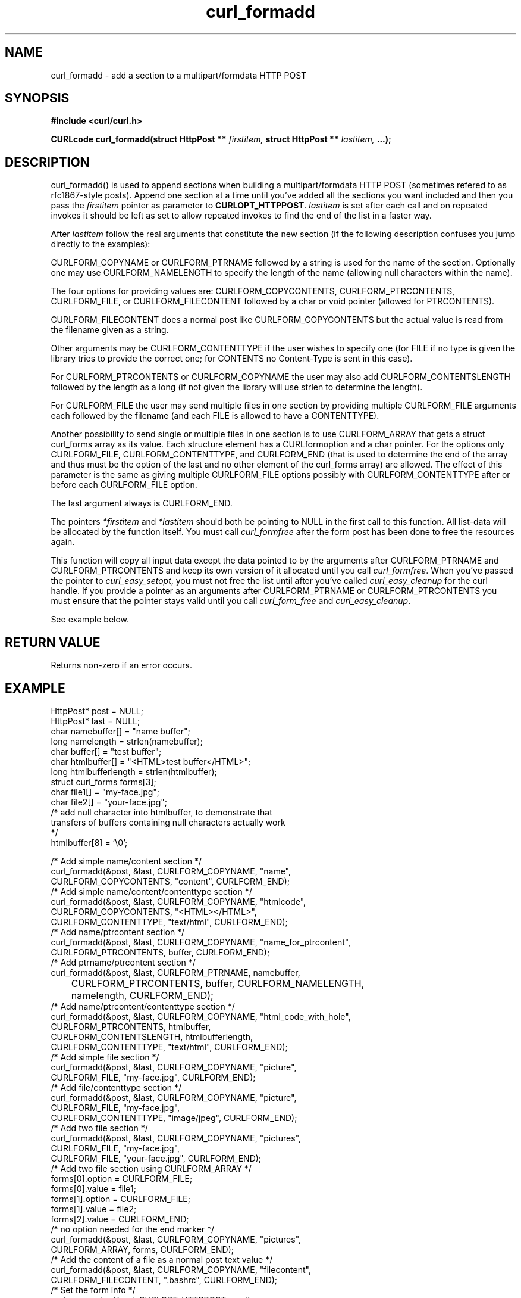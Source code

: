 .\" You can view this file with:
.\" nroff -man [file]
.\" $Id$
.\"
.TH curl_formadd 3 "27 August 2001" "libcurl 7.9" "libcurl Manual"
.SH NAME
curl_formadd - add a section to a multipart/formdata HTTP POST
.SH SYNOPSIS
.B #include <curl/curl.h>
.sp
.BI "CURLcode curl_formadd(struct HttpPost ** " firstitem,
.BI "struct HttpPost ** " lastitem, " ...);"
.ad
.SH DESCRIPTION
curl_formadd() is used to append sections when building a multipart/formdata
HTTP POST (sometimes refered to as rfc1867-style posts). Append one section at
a time until you've added all the sections you want included and then you pass
the \fIfirstitem\fP pointer as parameter to \fBCURLOPT_HTTPPOST\fP.
\fIlastitem\fP is set after each call and on repeated invokes it should be
left as set to allow repeated invokes to find the end of the list in a faster
way.

After \fIlastitem\fP follow the real arguments that constitute the
new section (if the following description confuses you jump directly
to the examples):

CURLFORM_COPYNAME or CURLFORM_PTRNAME followed by a string is used for
the name of the section. Optionally one may use CURLFORM_NAMELENGTH to
specify the length of the name (allowing null characters within the name).

The four options for providing values are: CURLFORM_COPYCONTENTS,
CURLFORM_PTRCONTENTS, CURLFORM_FILE, or CURLFORM_FILECONTENT followed
by a char or void pointer (allowed for PTRCONTENTS).

CURLFORM_FILECONTENT does a normal post like CURLFORM_COPYCONTENTS but
the actual value is read from the filename given as a string.

Other arguments may be CURLFORM_CONTENTTYPE if the
user wishes to specify one (for FILE if no type is given the library
tries to provide the correct one; for CONTENTS no Content-Type is sent
in this case).

For CURLFORM_PTRCONTENTS or CURLFORM_COPYNAME the user may also add
CURLFORM_CONTENTSLENGTH followed by the length as a long (if not given
the library will use strlen to determine the length).

For CURLFORM_FILE the user may send multiple files in one section by
providing multiple CURLFORM_FILE arguments each followed by the filename
(and each FILE is allowed to have a CONTENTTYPE).

Another possibility to send single or multiple files in one section is
to use CURLFORM_ARRAY that gets a struct curl_forms array as its
value. Each structure element has a CURLformoption and a char
pointer. For the options only CURLFORM_FILE, CURLFORM_CONTENTTYPE, and
CURLFORM_END (that is used to determine the end of the array and thus
must be the option of the last and no other element of the curl_forms
array) are allowed. The effect of this parameter is the same as giving
multiple CURLFORM_FILE options possibly with CURLFORM_CONTENTTYPE
after or before each CURLFORM_FILE option.

The last argument always is CURLFORM_END.

The pointers \fI*firstitem\fP and \fI*lastitem\fP should both be pointing to
NULL in the first call to this function. All list-data will be allocated by
the function itself. You must call \fIcurl_formfree\fP after the form post has
been done to free the resources again.

This function will copy all input data except the data pointed to by
the arguments after CURLFORM_PTRNAME and CURLFORM_PTRCONTENTS and keep
its own version of it allocated until you call \fIcurl_formfree\fP. When
you've passed the pointer to \fIcurl_easy_setopt\fP, you must not free
the list until after you've called \fIcurl_easy_cleanup\fP for the
curl handle. If you provide a pointer as an arguments after
CURLFORM_PTRNAME or CURLFORM_PTRCONTENTS you must ensure that the pointer
stays valid until you call \fIcurl_form_free\fP and \fIcurl_easy_cleanup\fP.

See example below.
.SH RETURN VALUE
Returns non-zero if an error occurs.
.SH EXAMPLE
.nf

 HttpPost* post = NULL;
 HttpPost* last = NULL;
 char namebuffer[] = "name buffer";
 long namelength = strlen(namebuffer);
 char buffer[] = "test buffer";
 char htmlbuffer[] = "<HTML>test buffer</HTML>";
 long htmlbufferlength = strlen(htmlbuffer);
 struct curl_forms forms[3];
 char file1[] = "my-face.jpg";
 char file2[] = "your-face.jpg";
 /* add null character into htmlbuffer, to demonstrate that
    transfers of buffers containing null characters actually work
 */
 htmlbuffer[8] = '\\0';

 /* Add simple name/content section */
 curl_formadd(&post, &last, CURLFORM_COPYNAME, "name",
              CURLFORM_COPYCONTENTS, "content", CURLFORM_END); 
 /* Add simple name/content/contenttype section */
 curl_formadd(&post, &last, CURLFORM_COPYNAME, "htmlcode",
              CURLFORM_COPYCONTENTS, "<HTML></HTML>",
              CURLFORM_CONTENTTYPE, "text/html", CURLFORM_END);
 /* Add name/ptrcontent section */
 curl_formadd(&post, &last, CURLFORM_COPYNAME, "name_for_ptrcontent",
              CURLFORM_PTRCONTENTS, buffer, CURLFORM_END);
 /* Add ptrname/ptrcontent section */
 curl_formadd(&post, &last, CURLFORM_PTRNAME, namebuffer,
	      CURLFORM_PTRCONTENTS, buffer, CURLFORM_NAMELENGTH,
	      namelength, CURLFORM_END);
 /* Add name/ptrcontent/contenttype section */
 curl_formadd(&post, &last, CURLFORM_COPYNAME, "html_code_with_hole",
              CURLFORM_PTRCONTENTS, htmlbuffer,
              CURLFORM_CONTENTSLENGTH, htmlbufferlength,
              CURLFORM_CONTENTTYPE, "text/html", CURLFORM_END);
 /* Add simple file section */
 curl_formadd(&post, &last, CURLFORM_COPYNAME, "picture",
              CURLFORM_FILE, "my-face.jpg", CURLFORM_END);
 /* Add file/contenttype section */
 curl_formadd(&post, &last, CURLFORM_COPYNAME, "picture",
              CURLFORM_FILE, "my-face.jpg",
              CURLFORM_CONTENTTYPE, "image/jpeg", CURLFORM_END);
 /* Add two file section */
 curl_formadd(&post, &last, CURLFORM_COPYNAME, "pictures",
              CURLFORM_FILE, "my-face.jpg",
              CURLFORM_FILE, "your-face.jpg", CURLFORM_END);
 /* Add two file section using CURLFORM_ARRAY */
 forms[0].option = CURLFORM_FILE;
 forms[0].value  = file1;
 forms[1].option = CURLFORM_FILE;
 forms[1].value  = file2;
 forms[2].value  = CURLFORM_END;
 /* no option needed for the end marker */
 curl_formadd(&post, &last, CURLFORM_COPYNAME, "pictures",
              CURLFORM_ARRAY, forms, CURLFORM_END);
 /* Add the content of a file as a normal post text value */
 curl_formadd(&post, &last, CURLFORM_COPYNAME, "filecontent",
              CURLFORM_FILECONTENT, ".bashrc", CURLFORM_END);
 /* Set the form info */
 curl_easy_setopt(curl, CURLOPT_HTTPPOST, post);

.SH "SEE ALSO"
.BR curl_easy_setopt "(3), "
.BR curl_formparse "(3) [deprecated], "
.BR curl_formfree "(3)
.SH BUGS
Surely there are some, you tell me!

